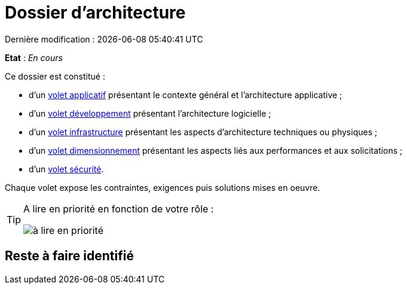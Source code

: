 
:icons: font
:lang: fr

# Dossier d'architecture 
Dernière modification : {localdate} {localtime}

*Etat* : _En cours_

Ce dossier est constitué : 

* d’un link:volet-architecture-applicative.adoc[volet applicatif] présentant le contexte général et l’architecture applicative ;
* d’un link:volet-architecture-developpement.adoc[volet développement] présentant l’architecture logicielle ;
* d’un link:volet-architecture-infrastructure.adoc[volet infrastructure] présentant les aspects d’architecture techniques ou physiques ;
* d’un link:volet-architecture-dimensionnement.adoc[volet dimensionnement] présentant les aspects liés aux performances et aux solicitations ;
* d’un link:volet-architecture-securite.adoc[volet sécurité].

Chaque volet expose les contraintes, exigences puis solutions mises en oeuvre.

[TIP]
====
A lire en priorité en fonction de votre rôle :

image:./resources/metiers.png[à lire en priorité]
====


## Reste à faire identifié

